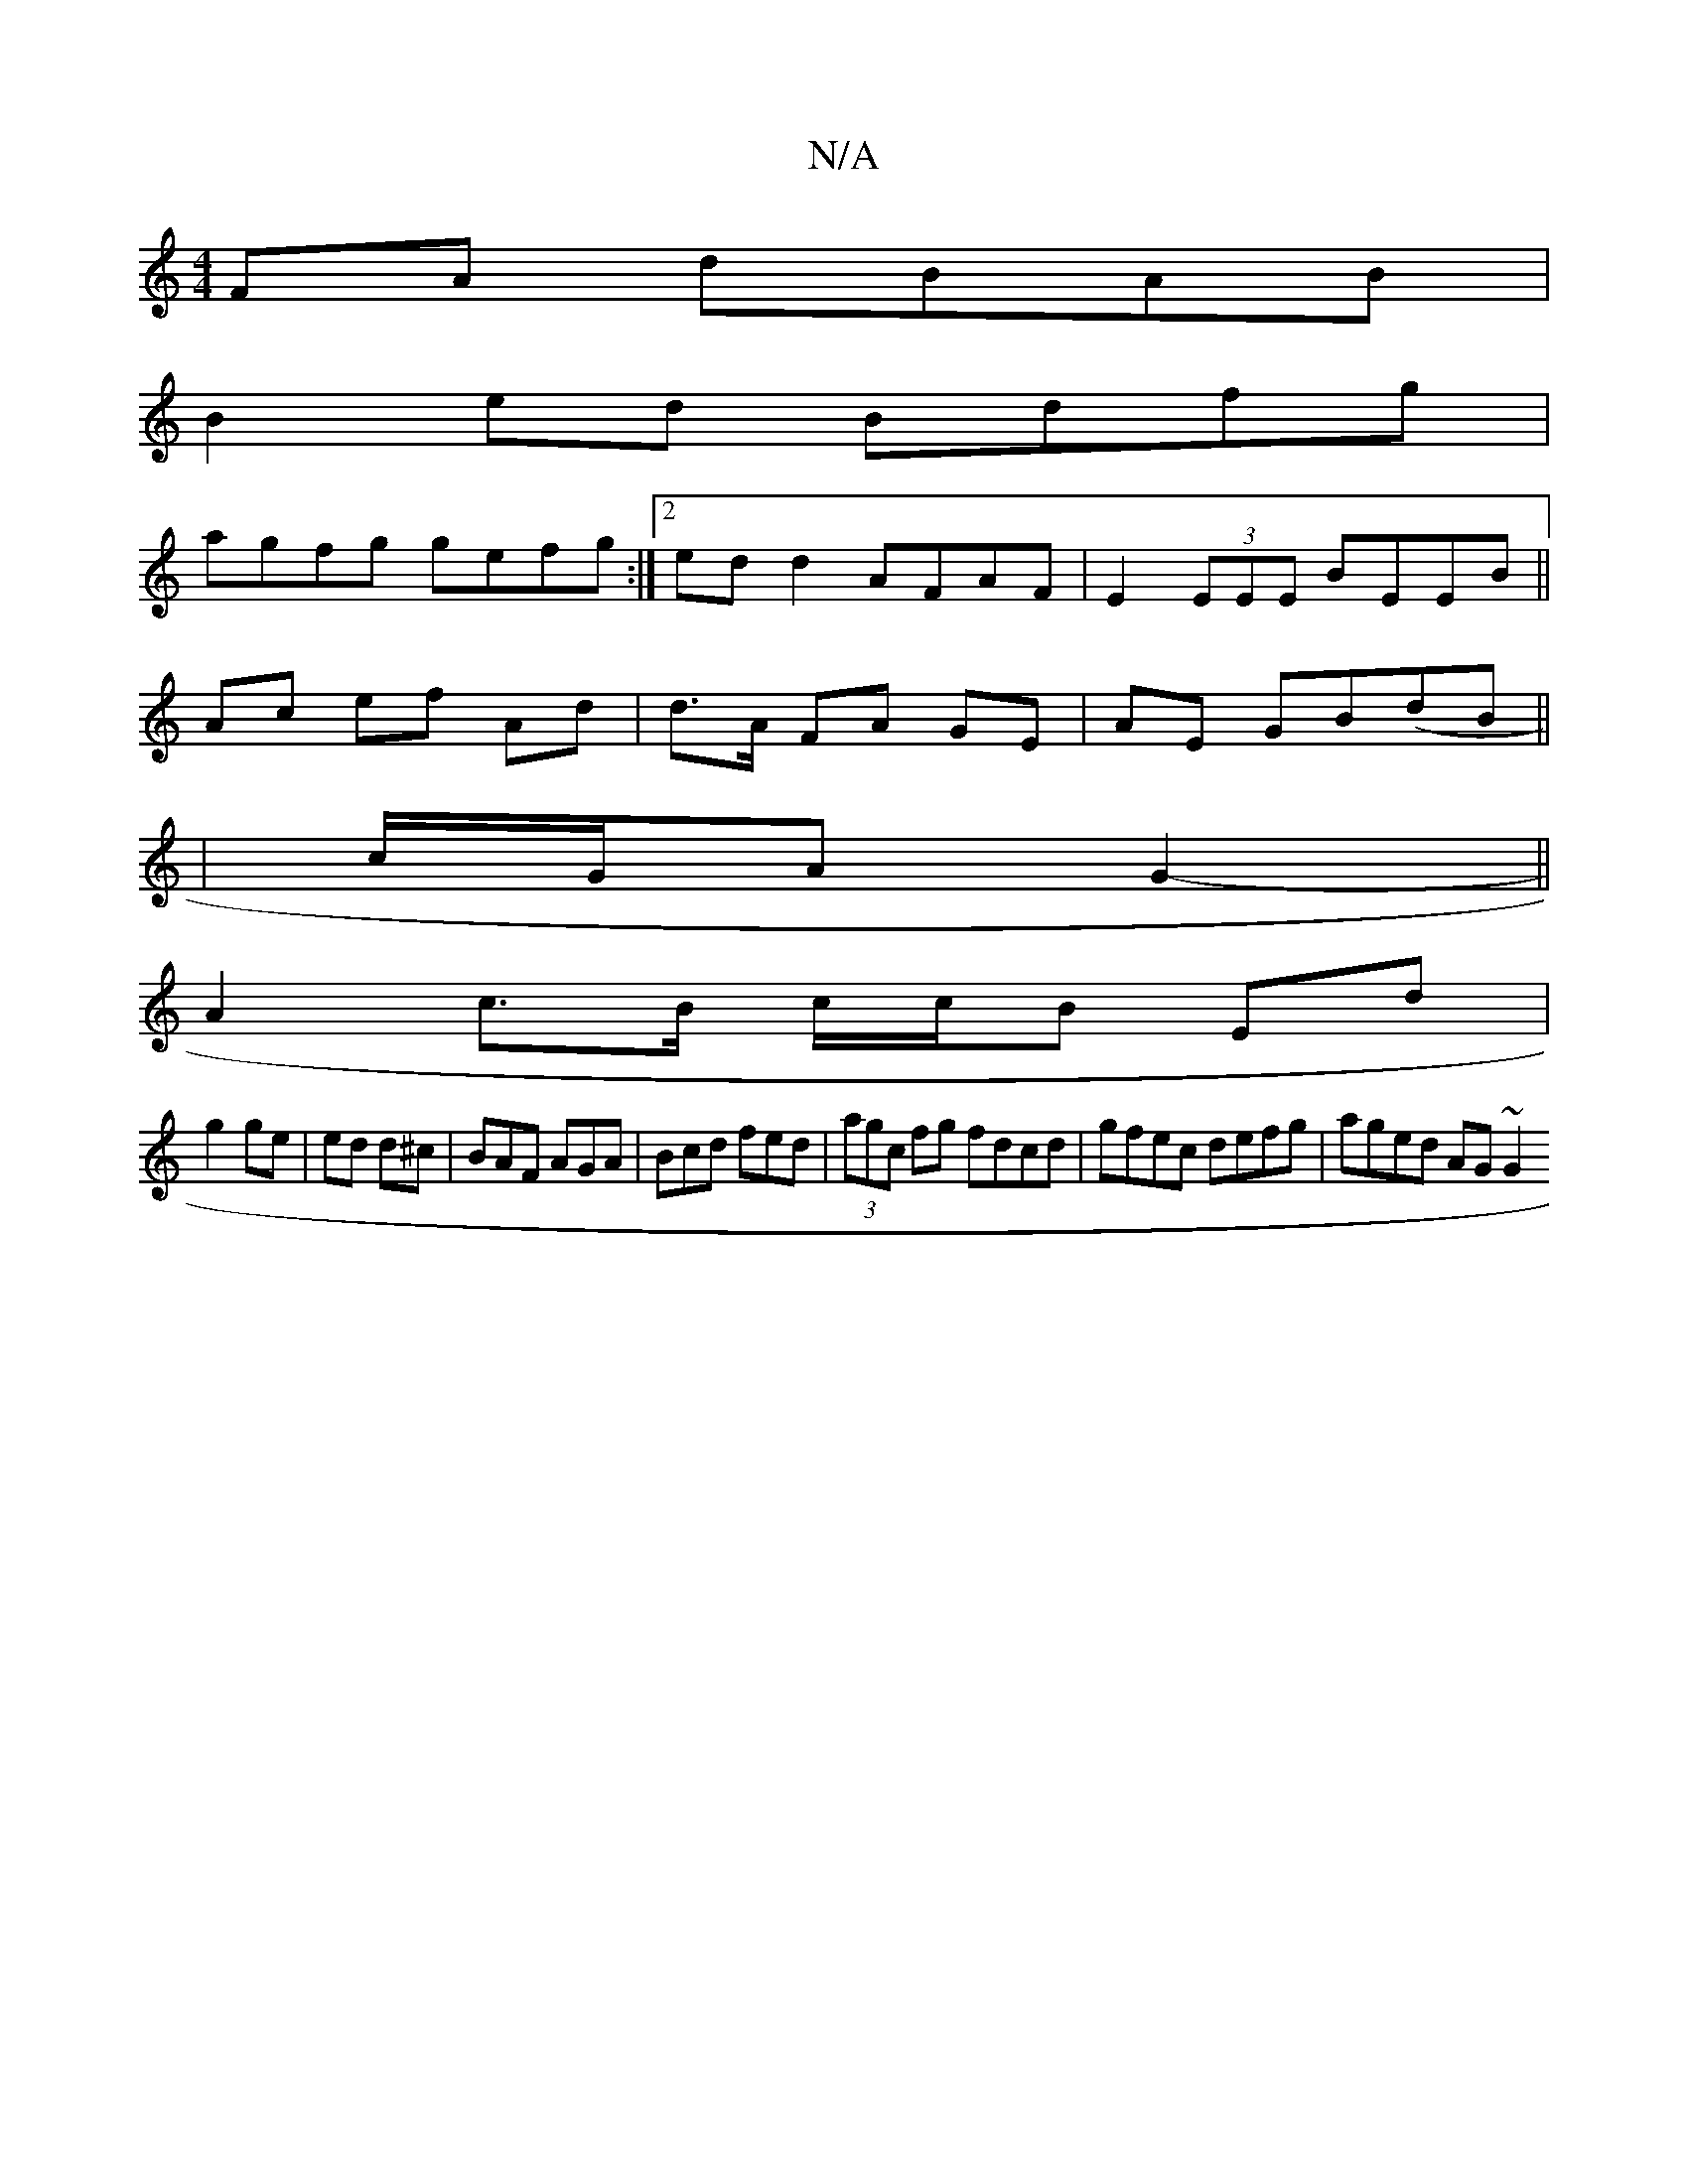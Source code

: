 X:1
T:N/A
M:4/4
R:N/A
K:Cmajor
FA dBAB |
B2ed Bdfg |
agfg gefg :|[2 ed d2 AFAF |E2 (3EEE BEEB ||
Ac ef Ad | d>A FA GE | AE GB(dB||
| c/G/A G2- ||
A2 c>B c/c/B Ed|
g2 ge|ed d^c|BAF AGA|Bcd fed| (3agc fg fdcd | gfec defg | aged AG~G2